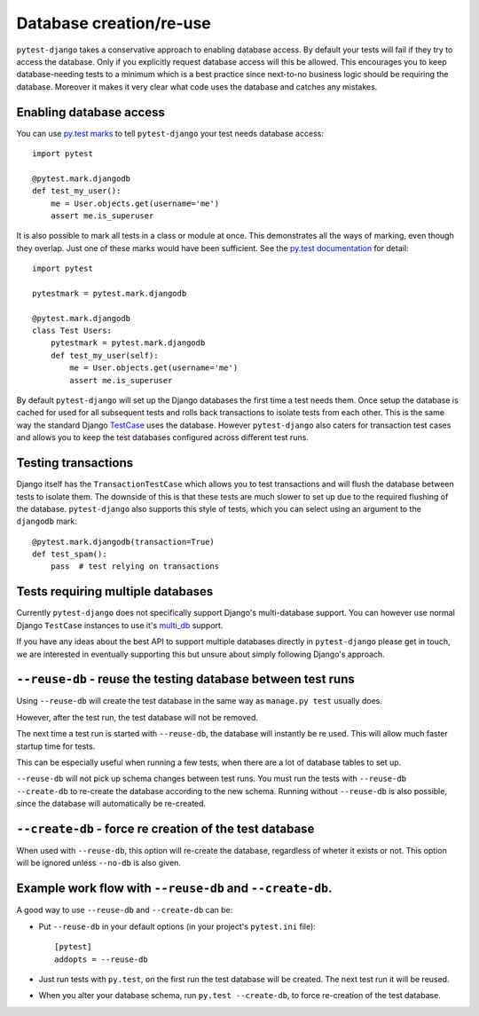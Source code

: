 Database creation/re-use
========================

``pytest-django`` takes a conservative approach to enabling database
access.  By default your tests will fail if they try to access the
database.  Only if you explicitly request database access will this be
allowed.  This encourages you to keep database-needing tests to a
minimum which is a best practice since next-to-no business logic
should be requiring the database.  Moreover it makes it very clear
what code uses the database and catches any mistakes.

Enabling database access
------------------------

You can use `py.test marks <http://pytest.org/latest/mark.html>`_ to
tell ``pytest-django`` your test needs database access::

   import pytest

   @pytest.mark.djangodb
   def test_my_user():
       me = User.objects.get(username='me')
       assert me.is_superuser

It is also possible to mark all tests in a class or module at once.
This demonstrates all the ways of marking, even though they overlap.
Just one of these marks would have been sufficient.  See the `py.test
documentation
<http://pytest.org/latest/example/markers.html#marking-whole-classes-or-modules>`_
for detail::

   import pytest

   pytestmark = pytest.mark.djangodb

   @pytest.mark.djangodb
   class Test Users:
       pytestmark = pytest.mark.djangodb
       def test_my_user(self):
           me = User.objects.get(username='me')
           assert me.is_superuser


By default ``pytest-django`` will set up the Django databases the
first time a test needs them.  Once setup the database is cached for
used for all subsequent tests and rolls back transactions to isolate
tests from each other.  This is the same way the standard Django
`TestCase
<https://docs.djangoproject.com/en/1.4/topics/testing/#testcase>`_
uses the database.  However ``pytest-django`` also caters for
transaction test cases and allows you to keep the test databases
configured across different test runs.


Testing transactions
--------------------

Django itself has the ``TransactionTestCase`` which allows you to test
transactions and will flush the database between tests to isolate
them.  The downside of this is that these tests are much slower to
set up due to the required flushing of the database.
``pytest-django`` also supports this style of tests, which you can
select using an argument to the ``djangodb`` mark::

   @pytest.mark.djangodb(transaction=True)
   def test_spam():
       pass  # test relying on transactions


Tests requiring multiple databases
----------------------------------

Currently ``pytest-django`` does not specifically support Django's
multi-database support.  You can however use normal Django
``TestCase`` instances to use it's `multi_db
<https://docs.djangoproject.com/en/1.4/topics/testing/#multi-database-support>`_
support.

If you have any ideas about the best API to support multiple databases
directly in ``pytest-django`` please get in touch, we are interested
in eventually supporting this but unsure about simply following
Django's approach.


``--reuse-db`` - reuse the testing database between test runs
--------------------------------------------------------------
Using ``--reuse-db`` will create the test database in the same way as
``manage.py test`` usually does.

However, after the test run, the test database will not be removed.

The next time a test run is started with ``--reuse-db``, the database will
instantly be re used. This will allow much faster startup time for tests.

This can be especially useful when running a few tests, when there are a lot
of database tables to set up.

``--reuse-db`` will not pick up schema changes between test runs. You must run
the tests with ``--reuse-db --create-db`` to re-create the database according
to the new schema. Running without ``--reuse-db`` is also possible, since the
database will automatically be re-created.


``--create-db`` - force re creation of the test database
--------------------------------------------------------
When used with ``--reuse-db``, this option will re-create the database,
regardless of wheter it exists or not. This option will be ignored unless
``--no-db`` is also given.


Example work flow with ``--reuse-db`` and ``--create-db``.
-----------------------------------------------------------
A good way to use ``--reuse-db`` and ``--create-db`` can be:

* Put ``--reuse-db`` in your default options (in your project's ``pytest.ini`` file)::

    [pytest]
    addopts = --reuse-db

* Just run tests with ``py.test``, on the first run the test database will be
  created. The next test run it will be reused.

* When you alter your database schema, run ``py.test --create-db``, to force
  re-creation of the test database.
